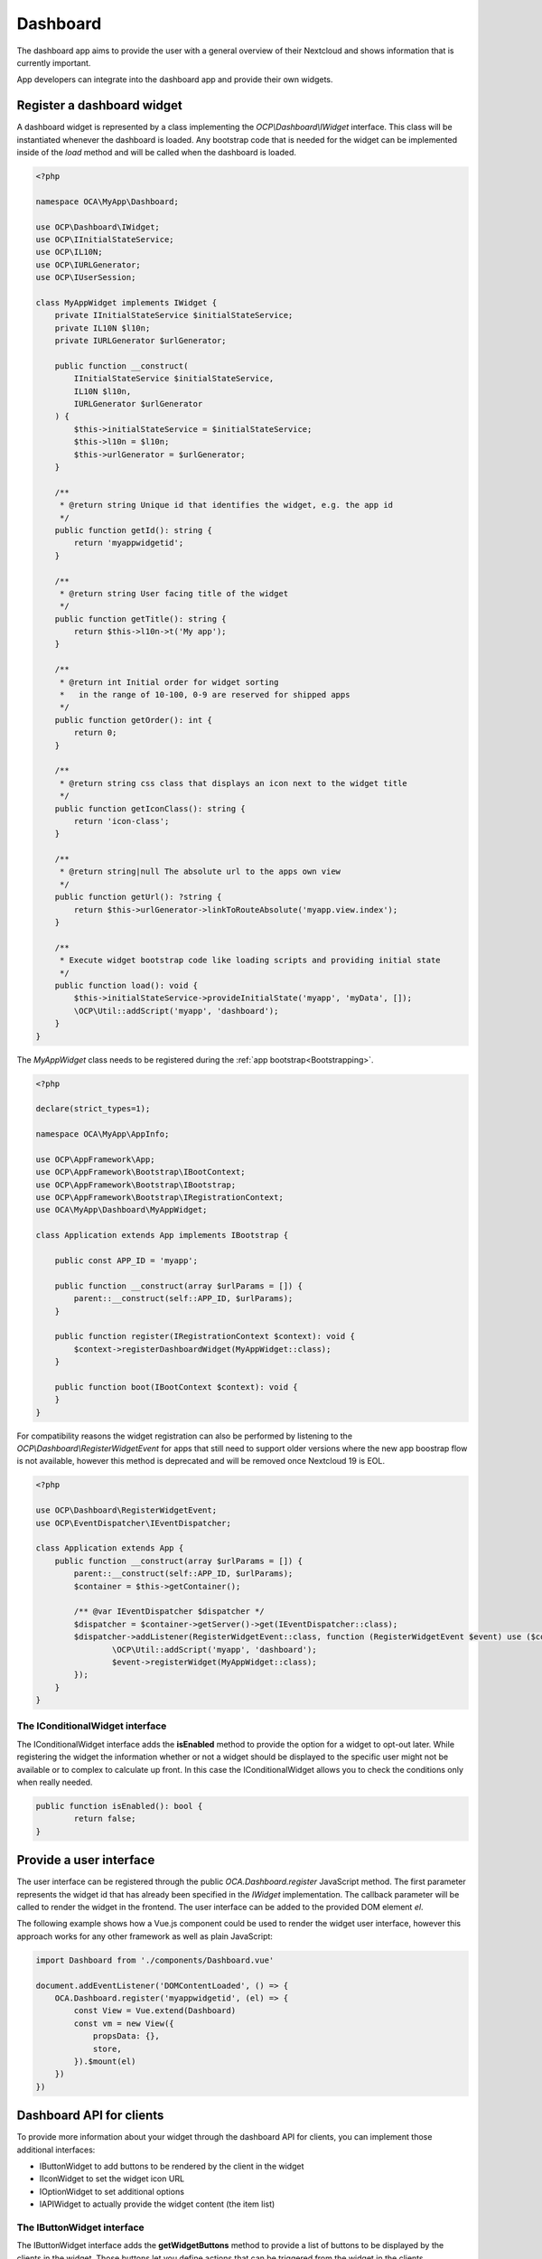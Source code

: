 =========
Dashboard
=========

The dashboard app aims to provide the user with a general overview of their
Nextcloud and shows information that is currently important.

App developers can integrate into the dashboard app and provide their own widgets.


Register a dashboard widget
---------------------------

A dashboard widget is represented by a class implementing the `OCP\\Dashboard\\IWidget`
interface. This class will be instantiated whenever the dashboard is loaded.
Any bootstrap code that is needed for the widget can be implemented inside
of the `load` method and will be called when the dashboard is loaded.

.. code-block:: php

    <?php

    namespace OCA\MyApp\Dashboard;

    use OCP\Dashboard\IWidget;
    use OCP\IInitialStateService;
    use OCP\IL10N;
    use OCP\IURLGenerator;
    use OCP\IUserSession;

    class MyAppWidget implements IWidget {
        private IInitialStateService $initialStateService;
        private IL10N $l10n;
        private IURLGenerator $urlGenerator;

        public function __construct(
            IInitialStateService $initialStateService,
            IL10N $l10n,
            IURLGenerator $urlGenerator
        ) {
            $this->initialStateService = $initialStateService;
            $this->l10n = $l10n;
            $this->urlGenerator = $urlGenerator;
        }

        /**
         * @return string Unique id that identifies the widget, e.g. the app id
         */
        public function getId(): string {
            return 'myappwidgetid';
        }

        /**
         * @return string User facing title of the widget
         */
        public function getTitle(): string {
            return $this->l10n->t('My app');
        }

        /**
         * @return int Initial order for widget sorting
         *   in the range of 10-100, 0-9 are reserved for shipped apps
         */
        public function getOrder(): int {
            return 0;
        }

        /**
         * @return string css class that displays an icon next to the widget title
         */
        public function getIconClass(): string {
            return 'icon-class';
        }

        /**
         * @return string|null The absolute url to the apps own view
         */
        public function getUrl(): ?string {
            return $this->urlGenerator->linkToRouteAbsolute('myapp.view.index');
        }

        /**
         * Execute widget bootstrap code like loading scripts and providing initial state
         */
        public function load(): void {
            $this->initialStateService->provideInitialState('myapp', 'myData', []);
            \OCP\Util::addScript('myapp', 'dashboard');
        }
    }


The `MyAppWidget` class needs to be registered during the :ref:`app bootstrap<Bootstrapping>`.

.. code-block:: php

    <?php

    declare(strict_types=1);

    namespace OCA\MyApp\AppInfo;

    use OCP\AppFramework\App;
    use OCP\AppFramework\Bootstrap\IBootContext;
    use OCP\AppFramework\Bootstrap\IBootstrap;
    use OCP\AppFramework\Bootstrap\IRegistrationContext;
    use OCA\MyApp\Dashboard\MyAppWidget;

    class Application extends App implements IBootstrap {

        public const APP_ID = 'myapp';

        public function __construct(array $urlParams = []) {
            parent::__construct(self::APP_ID, $urlParams);
        }

        public function register(IRegistrationContext $context): void {
            $context->registerDashboardWidget(MyAppWidget::class);
        }

        public function boot(IBootContext $context): void {
        }
    }

For compatibility reasons the widget registration can also be performed by
listening to the `OCP\\Dashboard\\RegisterWidgetEvent` for apps that still
need to support older versions where the new app boostrap flow is not available,
however this method is deprecated and will be removed once Nextcloud 19 is EOL.

.. code-block:: php

    <?php

    use OCP\Dashboard\RegisterWidgetEvent;
    use OCP\EventDispatcher\IEventDispatcher;

    class Application extends App {
        public function __construct(array $urlParams = []) {
            parent::__construct(self::APP_ID, $urlParams);
            $container = $this->getContainer();

            /** @var IEventDispatcher $dispatcher */
            $dispatcher = $container->getServer()->get(IEventDispatcher::class);
            $dispatcher->addListener(RegisterWidgetEvent::class, function (RegisterWidgetEvent $event) use ($container): void {
                    \OCP\Util::addScript('myapp', 'dashboard');
                    $event->registerWidget(MyAppWidget::class);
            });
        }
    }

++++++++++++++++++++++++++++++++
The IConditionalWidget interface
++++++++++++++++++++++++++++++++

The IConditionalWidget interface adds the **isEnabled** method to provide the option for a widget to opt-out later.
While registering the widget the information whether or not a widget should be displayed to the specific user might
not be available or to complex to calculate up front. In this case the IConditionalWidget allows you to check the
conditions only when really needed.

.. code-block:: php

	public function isEnabled(): bool {
		return false;
	}


Provide a user interface
------------------------

The user interface can be registered through the public `OCA.Dashboard.register`
JavaScript method. The first parameter represents the widget id that has already
been specified in the `IWidget` implementation. The callback parameter will be
called to render the widget in the frontend. The user interface can be added to
the provided DOM element `el`.

The following example shows how a Vue.js component could be used to render the
widget user interface, however this approach works for any other framework as well
as plain JavaScript:


.. code-block:: javascript

    import Dashboard from './components/Dashboard.vue'

    document.addEventListener('DOMContentLoaded', () => {
        OCA.Dashboard.register('myappwidgetid', (el) => {
            const View = Vue.extend(Dashboard)
            const vm = new View({
                propsData: {},
                store,
            }).$mount(el)
        })
    })


Dashboard API for clients
---------------------------------------

To provide more information about your widget through the dashboard API for clients, you can implement
those additional interfaces:

* IButtonWidget to add buttons to be rendered by the client in the widget
* IIconWidget to set the widget icon URL
* IOptionWidget to set additional options
* IAPIWidget to actually provide the widget content (the item list)

+++++++++++++++++++++++++++
The IButtonWidget interface
+++++++++++++++++++++++++++


The IButtonWidget interface adds the **getWidgetButtons** method to provide a list of buttons
to be displayed by the clients in the widget.
Those buttons let you define actions that can be triggered from the widget in the clients.

There are 3 types of buttons:

* WidgetButton::TYPE_NEW To let users create new elements in your app
* WidgetButton::TYPE_MORE To let users see more information
* WidgetButton::TYPE_SETUP If the widget requires some configuration

.. code-block:: php

	public function getWidgetButtons(string $userId): array {
		return [
			new WidgetButton(
				WidgetButton::TYPE_NEW,
				'https://somewhere.org',
				$this->l10n->t('Create new element')
			),
			new WidgetButton(
				WidgetButton::TYPE_MORE,
				'https://my.nextcloud.org/apps/your-app/',
				$this->l10n->t('More notifications')
			),
			new WidgetButton(
				WidgetButton::TYPE_SETUP,
				'https://my.nextcloud.org/apps/settings/user',
				$this->l10n->t('Configure')
			),
		];
	}

+++++++++++++++++++++++++++
The IIconWidget interface
+++++++++++++++++++++++++++

The IIconWidget interface adds the **getIconUrl** method to provide the URL to the widget icon. In the following example
it returns the URL to the img/app.svg file in your app.

.. code-block:: php

	public function getIconUrl(): string {
		return $this->urlGenerator->getAbsoluteURL(
			$this->urlGenerator->imagePath(Application::APP_ID, 'app.svg')
		);
	}

+++++++++++++++++++++++++++
The IOptionWidget interface
+++++++++++++++++++++++++++

The IOptionWidget interface adds the **getWidgetOptions** method to provide additional widget options. It returns
a WidgetOptions object which only contains the **roundItemIcons** boolean value for now. This tells the clients if
the widget item icons should be rounded or kept as squares.

.. code-block:: php

	public function getWidgetOptions(): WidgetOptions {
		return new WidgetOptions(true);
	}

+++++++++++++++++++++++++++
The IAPIWidget interface
+++++++++++++++++++++++++++

If you want your widget content to be accessible with the dashboard API for Nextcloud clients,
it must implement the `OCP\\Dashboard\\IAPIWidget` interface rather than `OCP\\Dashboard\\IWidget`.
This interface contains an extra `getItems` method which returns an array of `OCP\\Dashboard\Model\\WidgetItem` objects.

.. code-block:: php

    /**
    * @inheritDoc
    */
    public function getItems(string $userId, ?string $since = null, int $limit = 7): array {
        return $this->myService->getWidgetItems($userId, $since, $limit);
    }


`OCP\\Dashboard\Model\\WidgetItem` contains the item information. Its constructor is:

.. code-block:: php

    public function __construct(string $title = '',
                                string $subtitle = '',
                                string $link = '',
                                string $iconUrl = '',
                                string $sinceId = '');


* title: The main widget text content
* subtitle: The secondary text content
* link: A link to the target resource
* iconUrl: URL to a square icon (svg or jpg/png of at least 44x44px)
* sinceId: Item ID or timestamp. The client will then send the latest known sinceId in next dashboard API request.

+++++++++++
Use the API
+++++++++++

The list of enabled widgets can be requested like that:

.. code-block:: bash

    curl -u user:passwd https://my.nextcloud.org/ocs/v2.php/apps/dashboard/api/v1/widgets \
        -H "Accept: application/json" \
        -X GET

Example response:

.. code-block:: json

    {
      "ocs": {
        "meta": {
          "status": "ok",
          "statuscode": 200,
          "message": "OK"
        },
        "data": {
          "spreed": {
            "id": "spreed",
            "title": "Talk mentions",
            "order": 10,
            "icon_class": "dashboard-talk-icon",
            "icon_url": "https://my.nextcloud.org/apps/spreed/img/app-dark.svg",
            "widget_url": "https://my.nextcloud.org/index.php/apps/spreed/",
            "item_icons_round": true,
            "buttons": [
              {
                "type": "more",
                "text": "More unread mentions",
                "link": "https://my.nextcloud.org/index.php/apps/spreed/"
              }
            ]
          },
          "github_notifications": {
            "id": "github_notifications",
            "title": "GitHub notifications",
            "order": 10,
            "icon_class": "icon-github",
            "icon_url": "https://my.nextcloud.org/apps/integration_github/img/app-dark.svg",
            "widget_url": "https://my.nextcloud.org/index.php/settings/user/connected-accounts",
            "item_icons_round": true,
            "buttons": [
              {
                "type": "more",
                "text": "More notifications",
                "link": "https://github.com/notifications"
              }
            ]
          },
        }
      }
    }

The items list for each enabled widgets can be requested like that:

.. code-block:: bash

    curl -u user:passwd http://my.nc/ocs/v2.php/apps/dashboard/api/v1/widget-items \
        -H Content-Type:application/json \
        -X GET \
        -d '{"sinceIds":{"myappwidgetid":"2021-03-22T15:01:10Z","my_other_appwidgetid":"333"}}'

If your client periodically gets widget items content with this API,
include the latest `sinceId` for each widget to avoid getting the items you already have.

Example response:

.. code-block:: json

    {
      "ocs": {
        "meta": {
          "status": "ok",
          "statuscode": 200,
          "message": "OK"
        },
        "data": {
          "github_notifications": [
            {
              "subtitle": "nextcloud-docker-dev#87",
              "title": "Improve getting started",
              "link": "https://github.com/juliushaertl/nextcloud-docker-dev/pull/87",
              "iconUrl": "https://my.nextcloud.org/index.php/apps/integration_github/avatar/juliushaertl",
              "sinceId": "2022-10-13T12:34:19Z"
            },
            {
              "subtitle": "integration_github",
              "title": "v1.0.11",
              "link": "https://github.com/nextcloud/integration_github/releases",
              "iconUrl": "https://my.nextcloud.org/index.php/apps/integration_github/avatar/nextcloud",
              "sinceId": "2022-10-13T12:32:04Z"
            },
            {
              "subtitle": "text#3209",
              "title": "Rich workspaces: If there is no Readme.md, don’t show editor placeholder but move into \"+\" menu",
              "link": "https://github.com/nextcloud/text/issues/3209",
              "iconUrl": "https://my.nextcloud.org/index.php/apps/integration_github/avatar/nextcloud",
              "sinceId": "2022-10-13T12:14:39Z"
            }
          ],
          "spreed": [
            {
              "subtitle": "- Send chat messages without notifying the recipients in case it is not urgent",
              "title": "Talk updates ✅",
              "link": "https://my.nextcloud.org/index.php/call/hw39yxkp",
              "iconUrl": "https://my.nextcloud.org/core/img/actions/group.svg",
              "sinceId": ""
            },
            {
              "subtitle": "@roberto What's up?",
              "title": "Jane",
              "link": "https://my.nextcloud.org/index.php/call/z87agy2o",
              "iconUrl": "https://my.nextcloud.org/index.php/avatar/toto/64",
              "sinceId": ""
            }
          ]
        }
      }
    }
